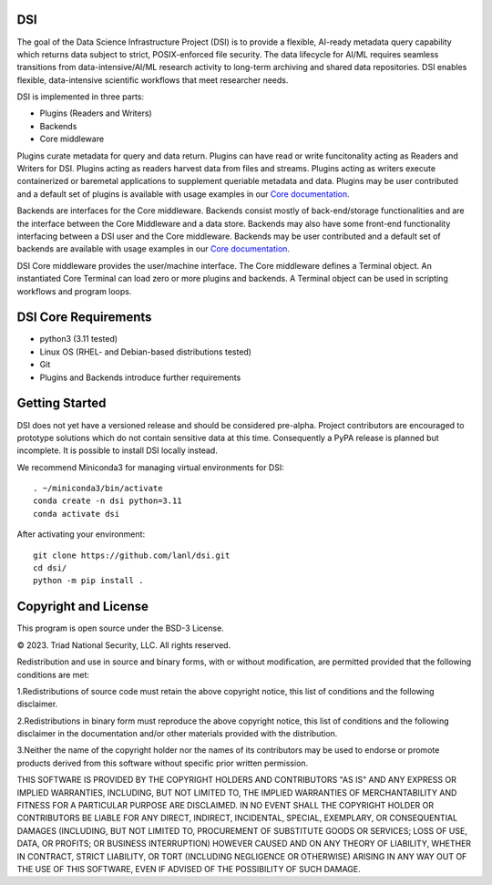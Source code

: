 =============
DSI
=============

The goal of the Data Science Infrastructure Project (DSI) is to provide a flexible, AI-ready metadata query capability which returns data subject to strict, POSIX-enforced file security. The data lifecycle for AI/ML requires seamless transitions from data-intensive/AI/ML research activity to long-term archiving and shared data repositories. DSI enables flexible, data-intensive scientific workflows that meet researcher needs.

DSI is implemented in three parts:

* Plugins (Readers and Writers)
* Backends
* Core middleware

Plugins curate metadata for query and data return. Plugins can have read or write funcitonality acting as Readers and Writers for DSI. Plugins acting as readers harvest data from files and streams. Plugins acting as writers execute containerized or baremetal applications to supplement queriable metadata and data. Plugins may be user contributed and a default set of plugins is available with usage examples in our `Core documentation <https://lanl.github.io/dsi/core.html>`_.

Backends are interfaces for the Core middleware. Backends consist mostly of back-end/storage functionalities and are the interface between the Core Middleware and a data store. Backends may also have some front-end functionality interfacing between a DSI user and the Core middleware. Backends may be user contributed and a default set of backends are available with usage examples in our `Core documentation <https://lanl.github.io/dsi/core.html>`_.

DSI Core middleware provides the user/machine interface. The Core middleware defines a Terminal object. An instantiated Core Terminal can load zero or more plugins and backends. A Terminal object can be used in scripting workflows and program loops.

=====================
DSI Core Requirements
=====================
* python3 (3.11 tested)
* Linux OS (RHEL- and Debian-based distributions tested)
* Git
* Plugins and Backends introduce further requirements

===============
Getting Started
===============

DSI does not yet have a versioned release and should be considered pre-alpha. Project contributors are encouraged to prototype solutions which do not contain sensitive data at this time. Consequently a PyPA release is planned but incomplete. It is possible to install DSI locally instead.

We recommend Miniconda3 for managing virtual environments for DSI::

	. ~/miniconda3/bin/activate
	conda create -n dsi python=3.11
	conda activate dsi

After activating your environment::

	git clone https://github.com/lanl/dsi.git
	cd dsi/
	python -m pip install .
	

=====================
Copyright and License
=====================

This program is open source under the BSD-3 License.

© 2023. Triad National Security, LLC. All rights reserved.

Redistribution and use in source and binary forms, with or without modification, are permitted
provided that the following conditions are met:

1.Redistributions of source code must retain the above copyright notice, this list of conditions and
the following disclaimer.
 
2.Redistributions in binary form must reproduce the above copyright notice, this list of conditions
and the following disclaimer in the documentation and/or other materials provided with the
distribution.
 
3.Neither the name of the copyright holder nor the names of its contributors may be used to endorse
or promote products derived from this software without specific prior written permission.

THIS SOFTWARE IS PROVIDED BY THE COPYRIGHT HOLDERS AND CONTRIBUTORS "AS
IS" AND ANY EXPRESS OR IMPLIED WARRANTIES, INCLUDING, BUT NOT LIMITED TO, THE
IMPLIED WARRANTIES OF MERCHANTABILITY AND FITNESS FOR A PARTICULAR
PURPOSE ARE DISCLAIMED. IN NO EVENT SHALL THE COPYRIGHT HOLDER OR
CONTRIBUTORS BE LIABLE FOR ANY DIRECT, INDIRECT, INCIDENTAL, SPECIAL,
EXEMPLARY, OR CONSEQUENTIAL DAMAGES (INCLUDING, BUT NOT LIMITED TO,
PROCUREMENT OF SUBSTITUTE GOODS OR SERVICES; LOSS OF USE, DATA, OR PROFITS;
OR BUSINESS INTERRUPTION) HOWEVER CAUSED AND ON ANY THEORY OF LIABILITY,
WHETHER IN CONTRACT, STRICT LIABILITY, OR TORT (INCLUDING NEGLIGENCE OR
OTHERWISE) ARISING IN ANY WAY OUT OF THE USE OF THIS SOFTWARE, EVEN IF
ADVISED OF THE POSSIBILITY OF SUCH DAMAGE.

